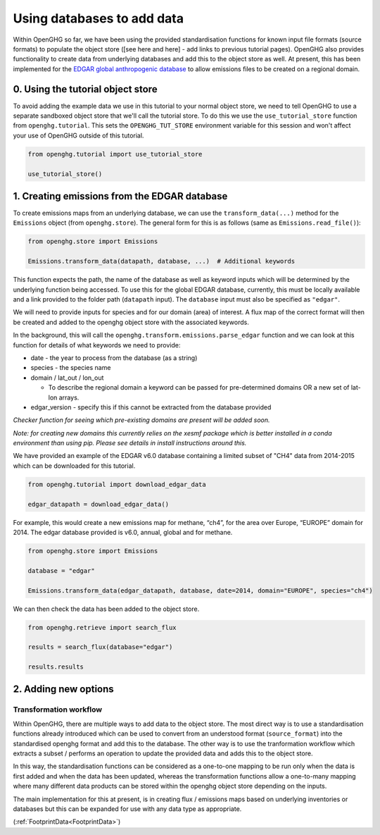 Using databases to add data
===========================

Within OpenGHG so far, we have been using the provided standardisation
functions for known input file formats (source formats) to populate the
object store ([see here and here] - add links to previous tutorial
pages). OpenGHG also provides functionality to create data from
underlying databases and add this to the object store as well. At
present, this has been implemented for the `EDGAR global anthropogenic
database <https://edgar.jrc.ec.europa.eu/>`__ to allow emissions files
to be created on a regional domain.

0. Using the tutorial object store
----------------------------------

To avoid adding the example data we use in this tutorial to your normal
object store, we need to tell OpenGHG to use a separate sandboxed object
store that we'll call the tutorial store. To do this we use the
``use_tutorial_store`` function from ``openghg.tutorial``. This sets the
``OPENGHG_TUT_STORE`` environment variable for this session and won't
affect your use of OpenGHG outside of this tutorial.

.. code:: ipython3

    from openghg.tutorial import use_tutorial_store

    use_tutorial_store()


1. Creating emissions from the EDGAR database
---------------------------------------------

To create emissions maps from an underlying database, we can use the
``transform_data(...)`` method for the ``Emissions`` object (from
``openghg.store``). The general form for this is as follows (same as
``Emissions.read_file()``):

.. code:: python

   from openghg.store import Emissions

   Emissions.transform_data(datapath, database, ...)  # Additional keywords

This function expects the path, the name of the database as well as
keyword inputs which will be determined by the underlying function being
accessed. To use this for the global EDGAR database, currently, this must be locally
available and a link provided to the folder path (``datapath`` input). The
``database`` input must also be specified as ``"edgar"``.

We will need to provide inputs for species and for our domain (area) of
interest. A flux map of the correct format will then be created and
added to the openghg object store with the associated keywords.

In the background, this will call the
``openghg.transform.emissions.parse_edgar`` function 
and we can look at this function for details of what keywords we need to
provide:

-  date - the year to process from the database (as a string)
-  species - the species name
-  domain / lat_out / lon_out

   -  To describe the regional domain a keyword can be passed for
      pre-determined domains OR a new set of lat-lon arrays.

-  edgar_version - specify this if this cannot be extracted from the
   database provided


*Checker function for seeing which pre-existing domains are present will
be added soon.*

*Note: for creating new domains this currently relies on the xesmf
package which is better installed in a conda environment than using pip.
Please see details in install instructions around this.*

We have provided an example of the EDGAR v6.0 database containing a limited subset
of "CH4" data from 2014-2015 which can be downloaded for this tutorial.

.. code:: python

   from openghg.tutorial import download_edgar_data

   edgar_datapath = download_edgar_data()

For example, this would create a new emissions map for methane, “ch4”,
for the area over Europe, “EUROPE” domain for 2014. The edgar database
provided is v6.0, annual, global and for methane.

.. code:: python

   from openghg.store import Emissions

   database = "edgar"

   Emissions.transform_data(edgar_datapath, database, date=2014, domain="EUROPE", species="ch4")

We can then check the data has been added to the object store.

.. code:: python

   from openghg.retrieve import search_flux

   results = search_flux(database="edgar")

   results.results


2. Adding new options
------------------

Transformation workflow
^^^^^^^^^^^^^^^^^^^^^^^

Within OpenGHG, there are multiple ways to add data to the object store.
The most direct way is to use a standardisation functions already
introduced which can
be used to convert from an understood format (``source_format``) into
the standardised openghg format and add this to the database. The other
way is to use the tranformation workflow which extracts a subset /
performs an operation to update the provided data and adds this to the
object store.

In this way, the standardisation functions can be considered as a
one-to-one mapping to be run only when the data is first added and when
the data has been updated, whereas the transformation functions allow a
one-to-many mapping where many different data products can be stored
within the openghg object store depending on the inputs.

The main implementation for this at present, is in creating flux /
emissions maps based on underlying inventories or databases but this can
be expanded for use with any data type as appropriate.

(:ref:`FootprintData<FootprintData>`)
